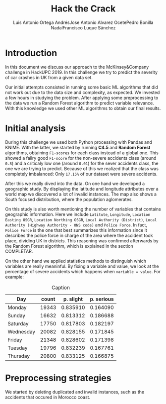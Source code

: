 #+options: toc:nil date:nil
#+BIND: org-latex-image-default-width 0.98\linewidth
#+TITLE: Hack the Crack
#+AUTHOR: Luis Antonio Ortega Andrés@@latex: \\@@Jose Antonio Alvarez Ocete@@latex: \\@@Pedro Bonilla Nadal@@latex: \\@@Francisco Luque Sánchez
#+LATEX_HEADER: \usepackage{placeins}
#+LATEX_HEADER: \setlength{\parindent}{0in}
#+LATEX_HEADER: \usepackage[margin=1.2in]{geometry}

* Introduction

In this document we discuss our approach to the McKinsey&Company challenge in HackUPC 2019. In this challenge we try to predict the severity of car crashes in UK from a given data set. 

Our initial attempts consisted in running some basic ML algorithms that did not work out due to the data size and complexity, as expected. We invested a few hours in studying the problem. After applying some preprocessing to the data we run a Random Forest algorithm to predict variable relevance.
With this knowledge we used other ML algorithms to obtain our final results.

* Initial analysis

During this challenge we used both Python processing with Pandas and KNIME. With the latter, we started by running *C4.5* and *Random Forest* algorithms, obtaining =F1-scores= for each class instead of a global one. This showed a failry good =F1-score= for the non-severe accidents class (around ~0.8~) and a criticaly low one (around ~0.01~) for the sever accidents class, the one we are trying to predict. Because of this we realized that the class was completely imbalanced: Only ~17.15%~ of our dataset were severe accidents.


After this we really dived into the data. On one hand we developed a geographic study. By displaying the latitude and longitude attributes over a world map we discovered a lot of invalid instances. The map also shows a South focused distribution, where the population aglomerates.
 
#+CAPTION: Caption
[[./images/merged.png]]
\FloatBarrier
#+CAPTION: Caption
[[./images/map1.png]]
\FloatBarrier

On this study is also worth mentioning the number of variables that contains geographic information. Here we include =Latitute=, =Longitude=, =Location Easting OSGR=, =Location Northing OSGR=, =Local Authority (District)=, =Local Authority (Highway Authority - ONS code)= and =Police Force=. In fact, =Police Force= is the one that best summarizes this information since it describes the police force in charge of the area where the accident took place, dividing UK in districts. This reasoning was confirmed afterwards by the Random Forest algorithm, which is explained in the section COMPLETAR.


On the other hand we applied statistics methods to distinguish which variables are really meaninful. By fixing a variable and value, we look at the percentage of severe accidents which happens when ~variable = value~. For example:

#+CAPTION: Caption
|-----------+-------+-----------+------------|
| Day       | count | p. slight | p. serious |
|-----------+-------+-----------+------------|
| Monday    | 19343 |  0.835910 |   0.164090 |
| Sunday    | 16632 |  0.813312 |   0.186688 |
| Saturday  | 17750 |  0.817803 |   0.182197 |
| Wednesday | 20082 |  0.828155 |   0.171845 |
| Friday    | 21348 |  0.828602 |   0.171398 |
| Tuesday   | 19796 |  0.832239 |   0.167761 |
| Thursday  | 20800 |  0.833125 |   0.166875 |
|-----------+-------+-----------+------------|

\FloatBarrier
* Preprocessing strategies

We started by deleting duplicated and invalid instances, such as the accidents that occured in Morocco coast. 
